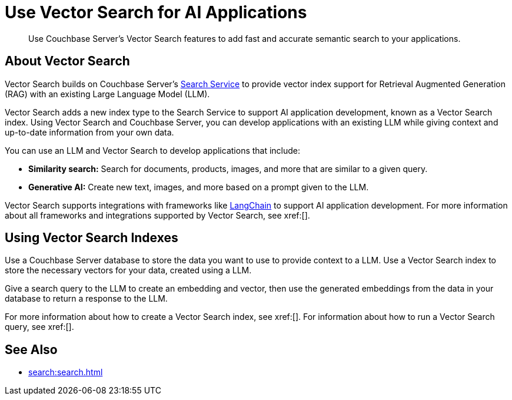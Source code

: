 = Use Vector Search for AI Applications
:page-topic-type: concept
:description: Use Couchbase Server's Vector Search features to add fast and accurate semantic search to your applications.

[abstract]
{description}
// Use the description you provided as a quick introduction to the page.

== About Vector Search

Vector Search builds on Couchbase Server's xref:search.adoc[Search Service] to provide vector index support for Retrieval Augmented Generation (RAG) with an existing Large Language Model (LLM).

Vector Search adds a new index type to the Search Service to support AI application development, known as a Vector Search index.
Using Vector Search and Couchbase Server, you can develop applications with an existing LLM while giving context and up-to-date information from your own data. 

You can use an LLM and Vector Search to develop applications that include: 

* *Similarity search:* Search for documents, products, images, and more that are similar to a given query. 

* *Generative AI:* Create new text, images, and more based on a prompt given to the LLM.  

// More use cases worth calling out?

Vector Search supports integrations with frameworks like https://python.langchain.com/docs/get_started/introduction[LangChain^] to support AI application development. 
For more information about all frameworks and integrations supported by Vector Search, see xref:[].
//Don't forget to fill in this link!

== Using Vector Search Indexes

Use a Couchbase Server database to store the data you want to use to provide context to a LLM. 
Use a Vector Search index to store the necessary vectors for your data, created using a LLM. 

Give a search query to the LLM to create an embedding and vector, then use the generated embeddings from the data in your database to return a response to the LLM. 

For more information about how to create a Vector Search index, see xref:[].
For information about how to run a Vector Search query, see xref:[].
// Don't forget to provide these links! And add to See Also

== See Also

* xref:search:search.adoc[]